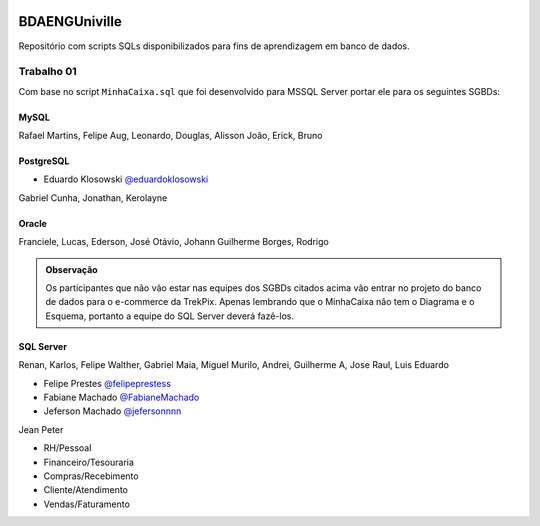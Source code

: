 .. figure:: logounivilleeng.jpg
  :alt: Univille ENG


BDAENGUniville
==============

Repositório com scripts SQLs disponibilizados para fins de aprendizagem em banco de dados.


Trabalho 01
-----------

Com base no script ``MinhaCaixa.sql`` que foi desenvolvido para MSSQL Server portar ele para os seguintes SGBDs:


MySQL
~~~~~

Rafael Martins, Felipe Aug, Leonardo, Douglas, Alisson
João, Erick, Bruno

PostgreSQL
~~~~~~~~~~

- Eduardo Klosowski `@eduardoklosowski <https://github.com/eduardoklosowski>`_

Gabriel Cunha, Jonathan, Kerolayne


Oracle
~~~~~~

Franciele, Lucas, Ederson, José Otávio, Johann
Guilherme Borges, Rodrigo


.. admonition:: **Observação**

  Os participantes que não vão estar nas equipes dos SGBDs citados acima vão entrar no projeto do banco de dados para o e-commerce da TrekPix. Apenas lembrando que o MinhaCaixa não tem o Diagrama e o Esquema, portanto a equipe do SQL Server deverá fazê-los.

SQL Server
~~~~~~~~~~

Renan, Karlos, Felipe Walther, Gabriel Maia, Miguel
Murilo, Andrei, Guilherme A, Jose Raul, Luis Eduardo

- Felipe Prestes `@felipeprestess <https://github.com/felipeprestess>`_

- Fabiane Machado `@FabianeMachado <https://github.com/FabianeMachado>`_

- Jeferson Machado `@jefersonnnn <https://github.com/jefersonnnn>`_

Jean Peter

* RH/Pessoal
* Financeiro/Tesouraria
* Compras/Recebimento
* Cliente/Atendimento
* Vendas/Faturamento
